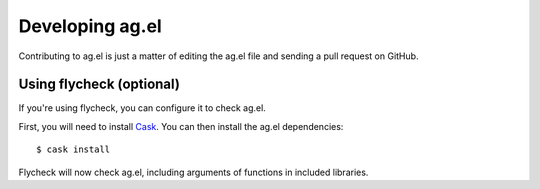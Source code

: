 Developing ag.el
================

Contributing to ag.el is just a matter of editing the ag.el file and
sending a pull request on GitHub.

Using flycheck (optional)
-------------------------

If you're using flycheck, you can configure it to check ag.el.

First, you will need to install `Cask <http://cask.readthedocs.org/en/latest/>`_.
You can then install the ag.el dependencies::

    $ cask install

Flycheck will now check ag.el, including arguments of functions in
included libraries.
